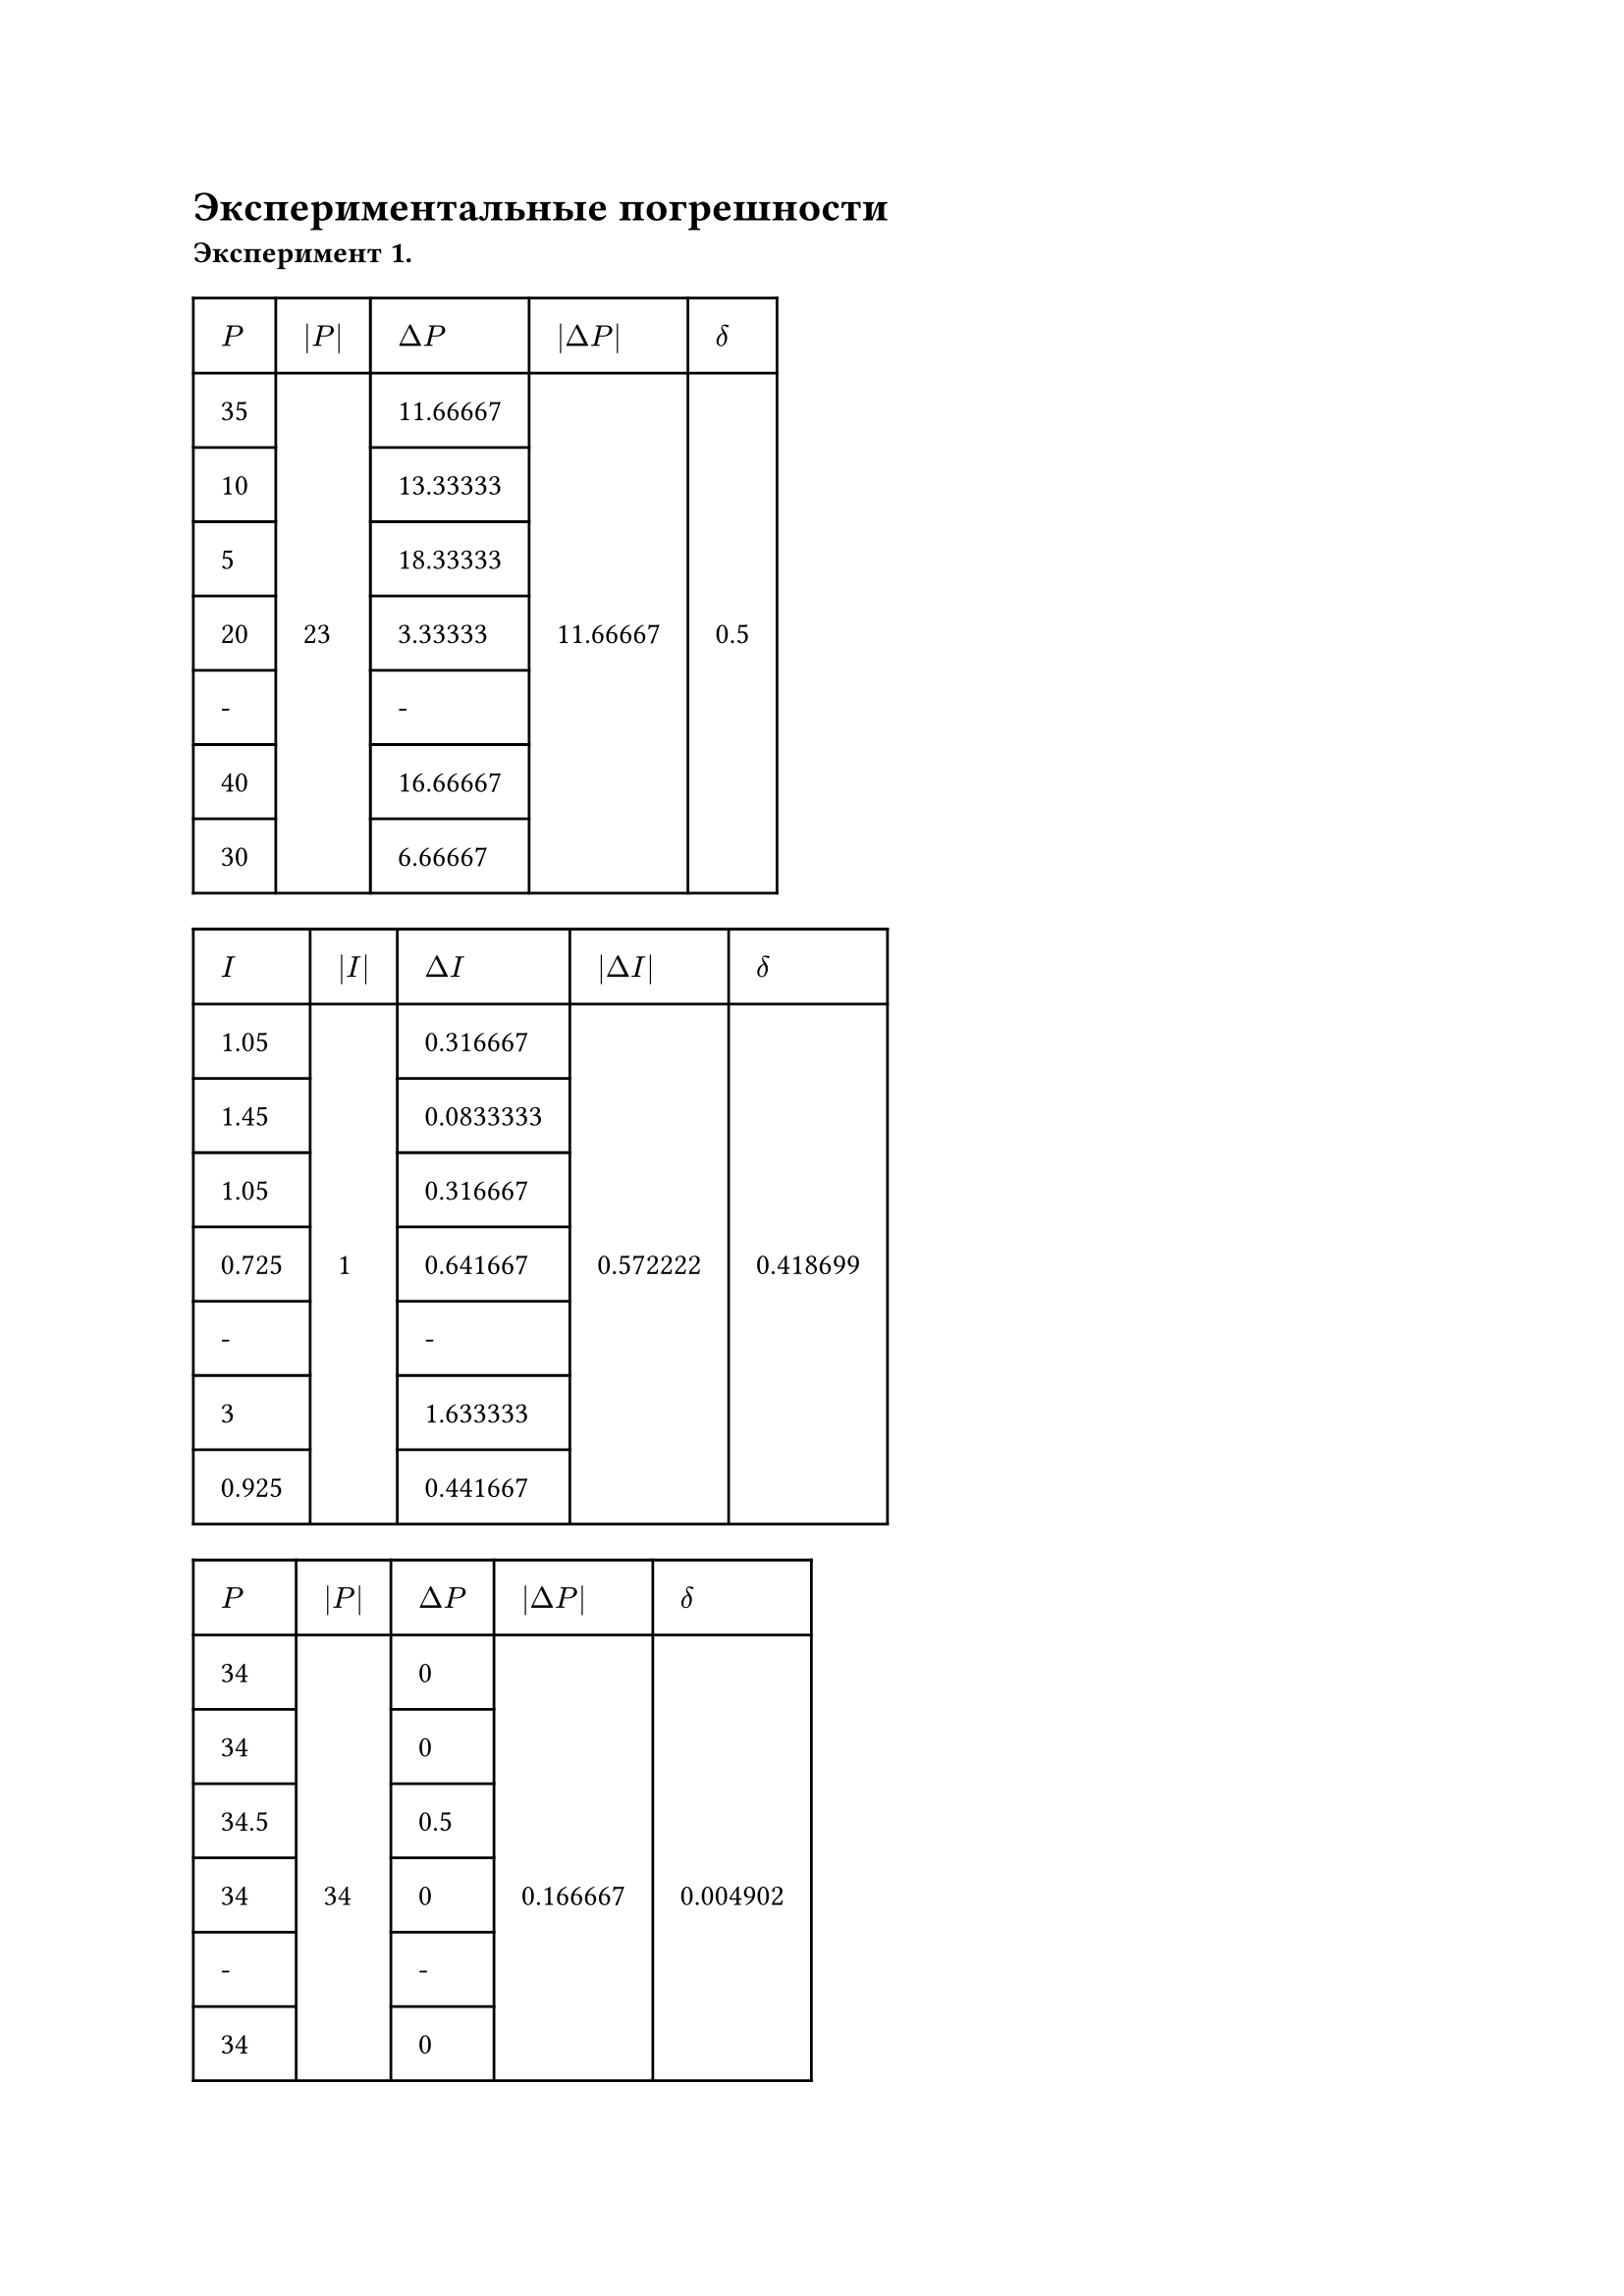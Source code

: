 = Экспериментальные погрешности

*Эксперимент 1.*

#table(
  columns: (auto, auto, auto, auto, auto),
  stroke: none,
  inset: 10pt,
  align: horizon,
  table.hline(),
  table.header(
    [$P$], [$|P|$], [$Delta P$], [$|Delta P|$], [$delta$],
  ),
  table.hline(),
  table.vline(x: 0),
  table.vline(x: 1),
  table.vline(x: 2),
  table.vline(x: 3),
  table.vline(x: 4),
  table.vline(x: 5),
  [35], [], [11.66667], [], [],
  table.hline(start: 0, end: 1),
  table.hline(start: 2, end: 3),
  [10], [], [13.33333], [], [],
  table.hline(start: 0, end: 1),
  table.hline(start: 2, end: 3),
  [5], [], [18.33333], [], [],
  table.hline(start: 0, end: 1),
  table.hline(start: 2, end: 3),
  [20], [23], [3.33333], [11.66667], [0.5],
  table.hline(start: 0, end: 1),
  table.hline(start: 2, end: 3),
  [-], [], [-], [], [],
  table.hline(start: 0, end: 1),
  table.hline(start: 2, end: 3),
  [40], [], [16.66667], [], [],
  table.hline(start: 0, end: 1),
  table.hline(start: 2, end: 3),
  [30], [], [6.66667], [], [],
  table.hline()
)

#table(
  columns: (auto, auto, auto, auto, auto),
  stroke: none,
  inset: 10pt,
  align: horizon,
  table.hline(),
  table.header(
    [$I$], [$|I|$], [$Delta I$], [$|Delta I|$], [$delta$],
  ),
  table.hline(),
  table.vline(x: 0),
  table.vline(x: 1),
  table.vline(x: 2),
  table.vline(x: 3),
  table.vline(x: 4),
  table.vline(x: 5),
  [1.05], [], [0.316667], [], [],
  table.hline(start: 0, end: 1),
  table.hline(start: 2, end: 3),
  [1.45], [], [0.0833333], [], [],
  table.hline(start: 0, end: 1),
  table.hline(start: 2, end: 3),
  [1.05], [], [0.316667], [], [],
  table.hline(start: 0, end: 1),
  table.hline(start: 2, end: 3),
  [0.725], [1], [0.641667], [0.572222], [0.418699],
  table.hline(start: 0, end: 1),
  table.hline(start: 2, end: 3),
  [-], [], [-], [], [],
  table.hline(start: 0, end: 1),
  table.hline(start: 2, end: 3),
  [3], [], [1.633333], [], [],
  table.hline(start: 0, end: 1),
  table.hline(start: 2, end: 3),
  [0.925], [], [0.441667], [], [],
  table.hline()
)

#table(
  columns: (auto, auto, auto, auto, auto),
  stroke: none,
  inset: 10pt,
  align: horizon,
  table.hline(),
  table.header(
    [$P$], [$|P|$], [$Delta P$], [$|Delta P|$], [$delta$],
  ),
  table.hline(),
  table.vline(x: 0),
  table.vline(x: 1),
  table.vline(x: 2),
  table.vline(x: 3),
  table.vline(x: 4),
  table.vline(x: 5),
  [34], [], [0], [], [],
  table.hline(start: 0, end: 1),
  table.hline(start: 2, end: 3),
  [34], [], [0], [], [],
  table.hline(start: 0, end: 1),
  table.hline(start: 2, end: 3),
  [34.5], [], [0.5], [], [],
  table.hline(start: 0, end: 1),
  table.hline(start: 2, end: 3),
  [34], [34], [0], [0.166667], [0.004902],
  table.hline(start: 0, end: 1),
  table.hline(start: 2, end: 3),
  [-], [], [-], [], [],
  table.hline(start: 0, end: 1),
  table.hline(start: 2, end: 3),
  [34], [], [0], [], [],
  table.hline(start: 0, end: 1),
  table.hline(start: 2, end: 3),
  [33.5], [], [0.5], [], [],
  table.hline()
)

*Эксперимент 2.*


#table(
  columns: (auto, auto, auto, auto, auto),
  stroke: none,
  inset: 10pt,
  align: horizon,
  table.hline(),
  table.header(
    [$x$], [$|x|$], [$Delta x$], [$|Delta x|$], [$delta$],
  ),
  table.hline(),
  table.vline(x: 0),
  table.vline(x: 1),
  table.vline(x: 2),
  table.vline(x: 3),
  table.vline(x: 4),
  table.vline(x: 5),
  [0.6], [], [0.35], [], [],
  table.hline(start: 0, end: 1),
  table.hline(start: 2, end: 3),
  [0.5], [], [0.25], [], [],
  table.hline(start: 0, end: 1),
  table.hline(start: 2, end: 3),
  [0.05], [], [0.2], [], [],
  table.hline(start: 0, end: 1),
  table.hline(start: 2, end: 3),
  [0.1], [0.25], [0.15], [0.2], [0.8],
  table.hline(start: 0, end: 1),
  table.hline(start: 2, end: 3),
  [-], [], [-], [], [],
  table.hline(start: 0, end: 1),
  table.hline(start: 2, end: 3),
  [0.125], [], [0.125], [], [],
  table.hline(start: 0, end: 1),
  table.hline(start: 2, end: 3),
  [0.125], [], [0.125], [], [],
  table.hline()
)

#table(
  columns: (auto, auto, auto, auto, auto),
  stroke: none,
  inset: 10pt,
  align: horizon,
  table.hline(),
  table.header(
    [$x_m$], [$|x_m|$], [$Delta x_m$], [$|Delta x_m|$], [$delta$],
  ),
  table.hline(),
  table.vline(x: 0),
  table.vline(x: 1),
  table.vline(x: 2),
  table.vline(x: 3),
  table.vline(x: 4),
  table.vline(x: 5),
  [0.65], [], [0.05], [], [],
  table.hline(start: 0, end: 1),
  table.hline(start: 2, end: 3),
  [1.6], [], [1], [], [],
  table.hline(start: 0, end: 1),
  table.hline(start: 2, end: 3),
  [0.35], [], [0.25], [], [],
  table.hline(start: 0, end: 1),
  table.hline(start: 2, end: 3),
  [0.3], [0.6], [0.3], [0.35], [0.583],
  table.hline(start: 0, end: 1),
  table.hline(start: 2, end: 3),
  [-], [], [-], [], [],
  table.hline(start: 0, end: 1),
  table.hline(start: 2, end: 3),
  [0.375], [], [0.225], [], [],
  table.hline(start: 0, end: 1),
  table.hline(start: 2, end: 3),
  [0.325], [], [0.275], [], [],
  table.hline()
)
